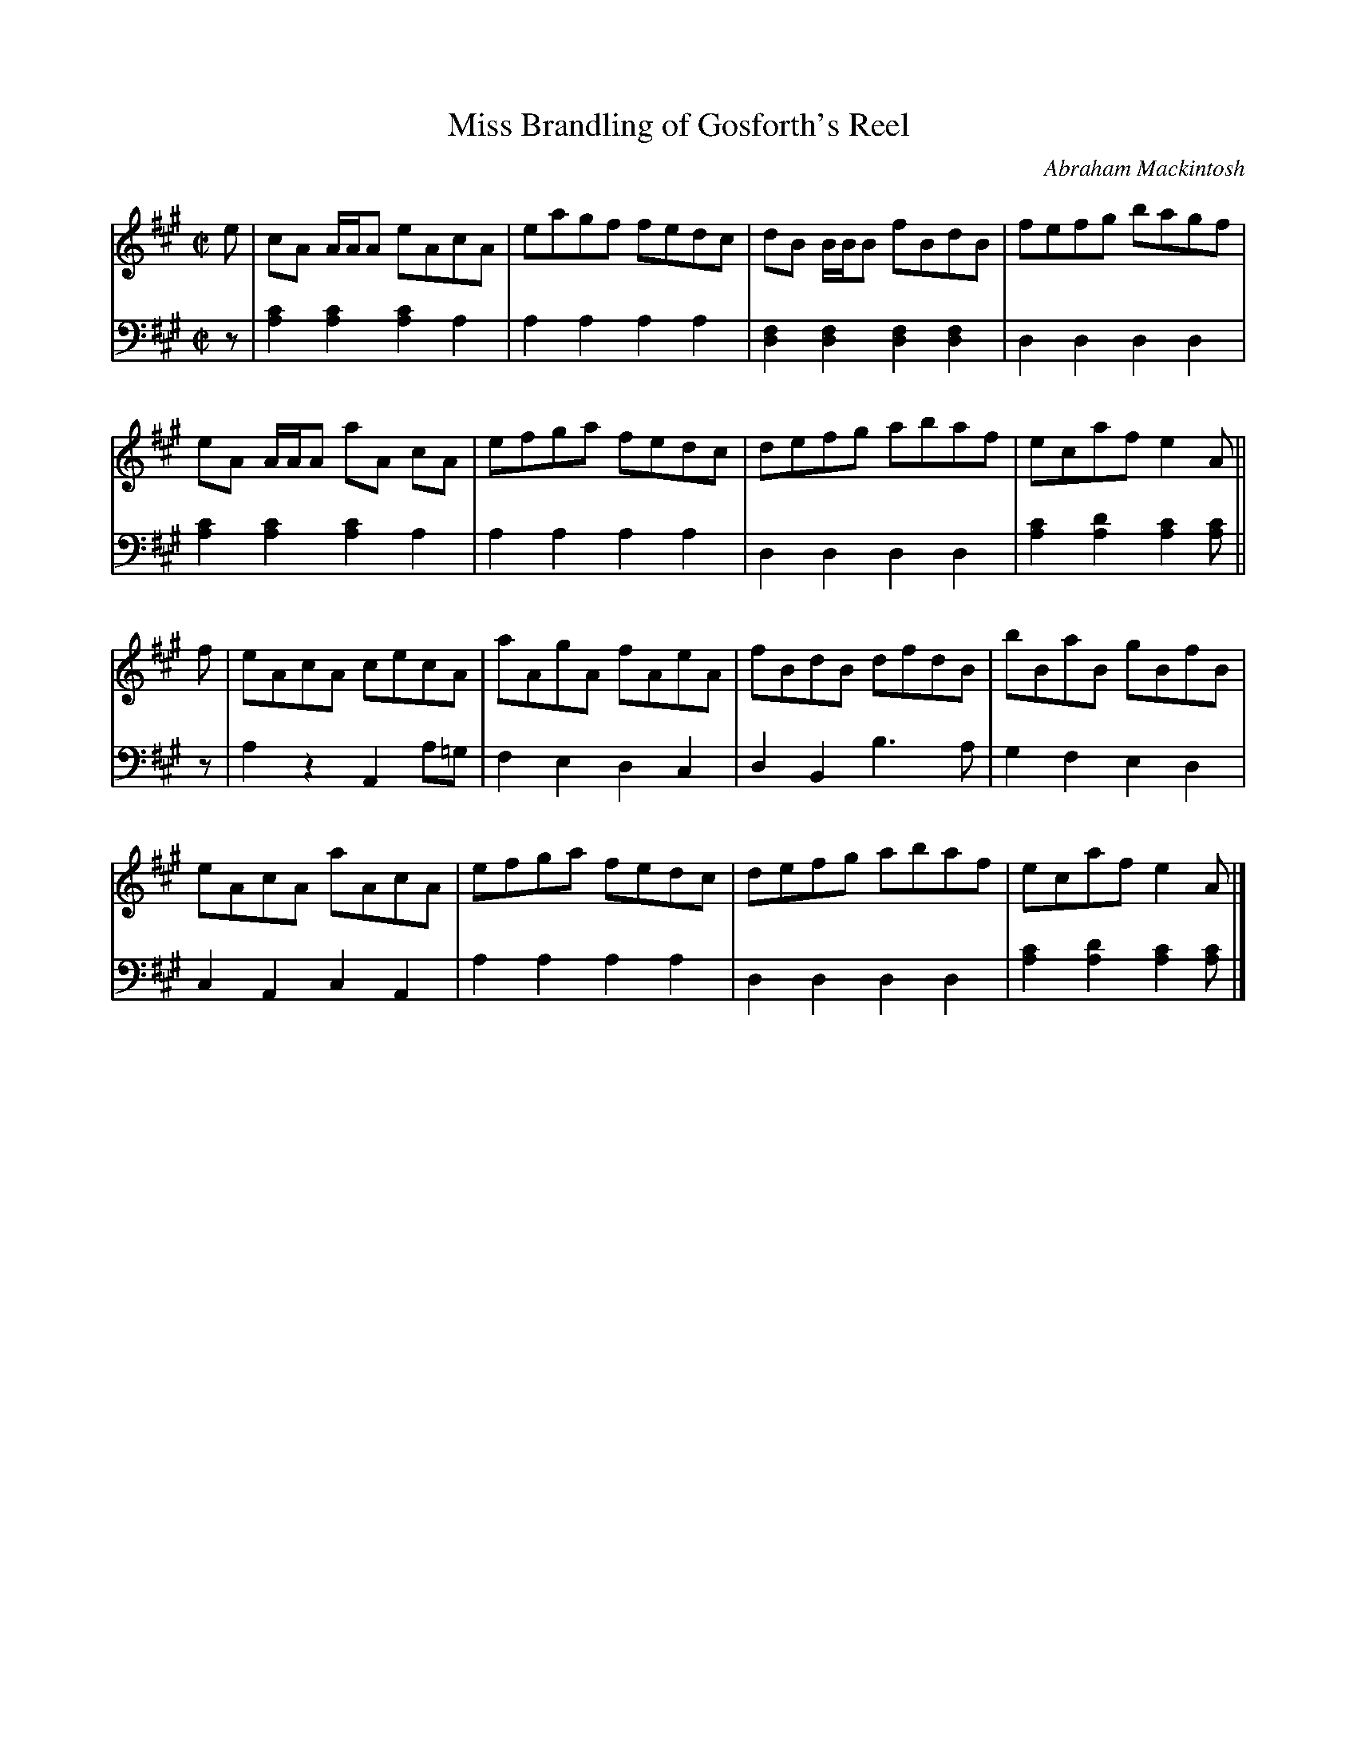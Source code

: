 X: 203
T: Miss Brandling of Gosforth's Reel
C: Abraham Mackintosh
R: reel
M: C|
L: 1/8
Z: 2011 John Chambers <jc:trillian.mit.edu>
B: Abraham Mackintosh "A Collection of Strathspeys, Reels, Jigs &c.", Newcastle, after 1797, p.20
F: http://imslp.info/files/imglnks/usimg/a/a8/IMSLP80796-PMLP164326-Abraham_Mackintosh_coll.pdf
K: A
V: 1
e |\
cA A/A/A eAcA | eagf fedc | dB B/B/B fBdB | fefg bagf |
eA A/A/A aA cA | efga fedc | defg abaf | ecaf e2A ||
f |\
eAcA cecA | aAgA fAeA | fBdB dfdB | bBaB gBfB |
eAcA aAcA | efga fedc | defg abaf | ecaf e2A |]
V: 2 clef=bass middle=d
z |\
[a2c'2][a2c'2] [a2c'2]a2 | a2a2 a2a2 | [d2f2][d2f2] [d2f2][d2f2] | d2d2 d2d2 |
[a2c'2][a2c'2] [a2c'2]a2 | a2a2 a2a2 | d2d2 d2d2 | [a2c'2][a2d'2] [a2c'2][ac'] ||
z |\
a2z2 A2a=g | f2e2 d2c2 | d2B2 b3a | g2f2 e2d2 |
c2A2 c2A2 | a2a2 a2a2 | d2d2 d2d2 | [a2c'2][a2d'2] [a2c'2][ac'] |]
